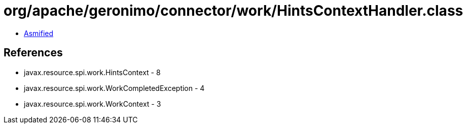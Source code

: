 = org/apache/geronimo/connector/work/HintsContextHandler.class

 - link:HintsContextHandler-asmified.java[Asmified]

== References

 - javax.resource.spi.work.HintsContext - 8
 - javax.resource.spi.work.WorkCompletedException - 4
 - javax.resource.spi.work.WorkContext - 3
